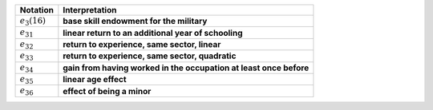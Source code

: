 ==================       =============================================================
Notation                 Interpretation
==================       =============================================================
:math:`e_3(16)`           **base skill endowment for the military**
:math:`e_{31}`            **linear return to an additional year of schooling**
:math:`e_{32}`            **return to experience, same sector, linear**
:math:`e_{33}`            **return to experience, same sector, quadratic**
:math:`e_{34}`            **gain from having worked in the occupation at least once before**
:math:`e_{35}`            **linear age effect**
:math:`e_{36}`            **effect of being a minor**
==================       =============================================================

